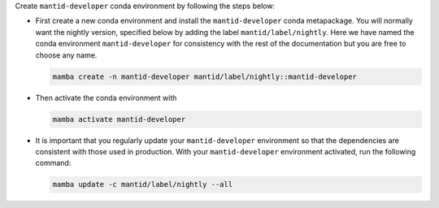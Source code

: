 Create ``mantid-developer`` conda environment by following the steps below:

* First create a new conda environment and install the ``mantid-developer`` conda metapackage.
  You will normally want the nightly version, specified below by adding the label ``mantid/label/nightly``.
  Here we have named the conda environment ``mantid-developer`` for consistency with the rest of the documentation
  but you are free to choose any name.

  .. code-block:: sh

    mamba create -n mantid-developer mantid/label/nightly::mantid-developer

* Then activate the conda environment with

  .. code-block:: sh

    mamba activate mantid-developer

* It is important that you regularly update your ``mantid-developer`` environment so that the dependencies are consistent with those used in production.
  With your ``mantid-developer`` environment activated, run the following command:

  .. code-block:: sh

    mamba update -c mantid/label/nightly --all
